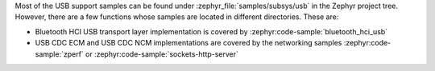 .. zephyr:code-sample-category:: usb
   :name: USB

   These samples demonstrate the use of USB support in Zephyr RTOS.

Most of the USB support samples can be found under :zephyr_file:`samples/subsys/usb`
in the Zephyr project tree. However, there are a few functions whose samples
are located in different directories. These are:

* Bluetooth HCI USB transport layer implementation is covered by
  :zephyr:code-sample:`bluetooth_hci_usb`
* USB CDC ECM and USB CDC NCM implementations are covered by the networking
  samples :zephyr:code-sample:`zperf` or :zephyr:code-sample:`sockets-http-server`

.. zephyr:code-sample-listing::
   :categories: usb
   :live-search:
